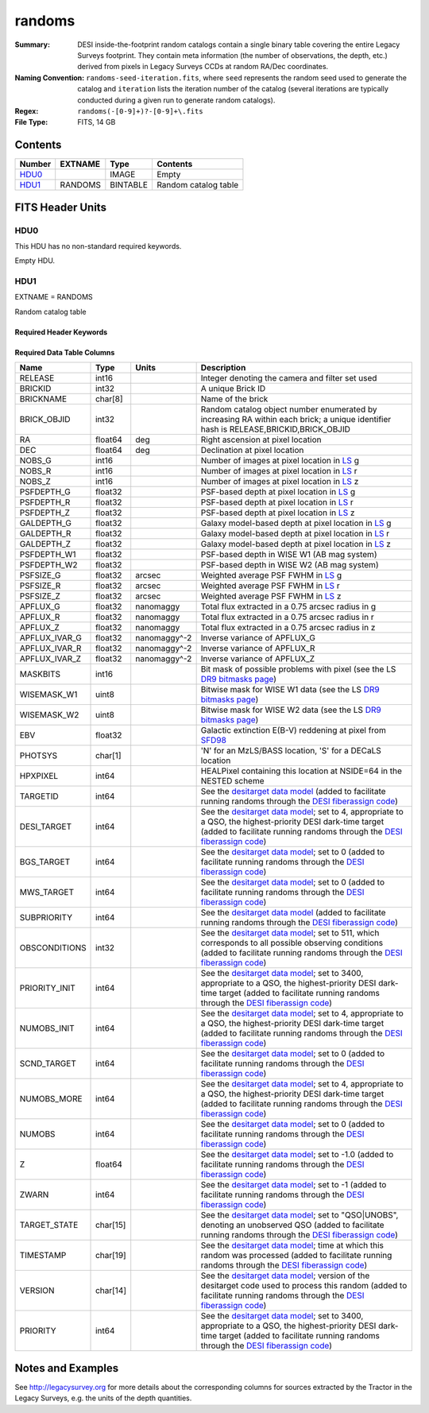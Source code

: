 =======
randoms
=======

:Summary: DESI inside-the-footprint random catalogs contain a single binary table
    covering the entire Legacy Surveys footprint. They contain meta information
    (the number of observations, the depth, etc.) derived from pixels in Legacy
    Surveys CCDs at random RA/Dec coordinates.
:Naming Convention: ``randoms-seed-iteration.fits``, where ``seed`` represents
    the random seed used to generate the catalog and ``iteration`` lists the iteration
    number of the catalog (several iterations are typically conducted
    during a given run to generate random catalogs).
:Regex: ``randoms(-[0-9]+)?-[0-9]+\.fits``
:File Type: FITS, 14 GB

Contents
========

====== ======= ======== ===================
Number EXTNAME Type     Contents
====== ======= ======== ===================
HDU0_          IMAGE    Empty
HDU1_  RANDOMS BINTABLE Random catalog table
====== ======= ======== ===================


FITS Header Units
=================

HDU0
----

This HDU has no non-standard required keywords.

Empty HDU.

HDU1
----

EXTNAME = RANDOMS

Random catalog table

Required Header Keywords
~~~~~~~~~~~~~~~~~~~~~~~~

.. collapse:: Required Header Keywords Table

    .. rst-class:: keywords

    ======== ============= ===== ========================================
    KEY      Example Value Type  Comment
    ======== ============= ===== ========================================
    NAXIS1   281           int   Width of table in bytes
    NAXIS2   1124357626    int   Number of rows in table
    FILENSID 2             int   HEALPix nside covered by file
    FILENEST T             bool  HEALPix nested (not ring) ordering
    FILEHPX  11,5,4        str   HEALPix pixel(s) covered by file
    DR       9             int   `Legacy Surveys`_ (LS) Data Release used to generate randoms
    DENSITY  45000         int   Number of random points generated per sq. deg.
    APRAD    0.75          float Aperture radius used to calculate flux-related quantities (arcsec)
    SEED     1             int   Seed used to generate random catalog
    ADDMTL   F             bool  ``True`` if MTL-related columns were added to the parent catalog used to build this catalog
    HPXNSIDE 64            int   HEALPix nside
    HPXNEST  T             bool  HEALPix nested (not ring) ordering
    SUPP     F             bool  ``True`` if randoms were generated without using `LS`_ pixels
    RESOLVE  T             bool  ``True`` if from unique imaging
    RESEED   626           int   Seed used to re-shuffle combined random catalogs to ensure randomness
    MTLSPLIT T             bool  ``True`` if MTL-related columns were added to this random catalog
    ======== ============= ===== ========================================

Required Data Table Columns
~~~~~~~~~~~~~~~~~~~~~~~~~~~

.. rst-class:: columns

============= ======== ============== ===================
Name          Type     Units          Description
============= ======== ============== ===================
RELEASE       int16                   Integer denoting the camera and filter set used
BRICKID       int32                   A unique Brick ID
BRICKNAME     char[8]                 Name of the brick
BRICK_OBJID   int32                   Random catalog object number enumerated by increasing RA within each brick; a unique identifier hash is RELEASE,BRICKID,BRICK_OBJID
RA            float64  deg            Right ascension at pixel location
DEC           float64  deg            Declination at pixel location
NOBS_G        int16                   Number of images at pixel location in `LS`_ g
NOBS_R        int16                   Number of images at pixel location in `LS`_ r
NOBS_Z        int16                   Number of images at pixel location in `LS`_ z
PSFDEPTH_G    float32                 PSF-based depth at pixel location in `LS`_ g
PSFDEPTH_R    float32                 PSF-based depth at pixel location in `LS`_ r
PSFDEPTH_Z    float32                 PSF-based depth at pixel location in `LS`_ z
GALDEPTH_G    float32                 Galaxy model-based depth at pixel location in `LS`_ g
GALDEPTH_R    float32                 Galaxy model-based depth at pixel location in `LS`_ r
GALDEPTH_Z    float32                 Galaxy model-based depth at pixel location in `LS`_ z
PSFDEPTH_W1   float32                 PSF-based depth in WISE W1 (AB mag system)
PSFDEPTH_W2   float32                 PSF-based depth in WISE W2 (AB mag system)
PSFSIZE_G     float32  arcsec         Weighted average PSF FWHM in `LS`_ g
PSFSIZE_R     float32  arcsec         Weighted average PSF FWHM in `LS`_ r
PSFSIZE_Z     float32  arcsec         Weighted average PSF FWHM in `LS`_ z
APFLUX_G      float32  nanomaggy      Total flux extracted in a 0.75 arcsec radius in g
APFLUX_R      float32  nanomaggy      Total flux extracted in a 0.75 arcsec radius in r
APFLUX_Z      float32  nanomaggy      Total flux extracted in a 0.75 arcsec radius in z
APFLUX_IVAR_G float32  nanomaggy^-2   Inverse variance of APFLUX_G
APFLUX_IVAR_R float32  nanomaggy^-2   Inverse variance of APFLUX_R
APFLUX_IVAR_Z float32  nanomaggy^-2   Inverse variance of APFLUX_Z
MASKBITS      int16                   Bit mask of possible problems with pixel (see the LS `DR9 bitmasks page`_)
WISEMASK_W1   uint8                   Bitwise mask for WISE W1 data (see the LS `DR9 bitmasks page`_)
WISEMASK_W2   uint8                   Bitwise mask for WISE W2 data (see the LS `DR9 bitmasks page`_)
EBV           float32                 Galactic extinction E(B-V) reddening at pixel from `SFD98`_
PHOTSYS       char[1]                 'N' for an MzLS/BASS location, 'S' for a DECaLS location
HPXPIXEL      int64                   HEALPixel containing this location at NSIDE=64 in the NESTED scheme
TARGETID      int64                   See the `desitarget data model`_ (added to facilitate running randoms through the `DESI fiberassign code`_)
DESI_TARGET   int64                   See the `desitarget data model`_; set to 4, appropriate to a QSO, the highest-priority DESI dark-time target (added to facilitate running randoms through the `DESI fiberassign code`_)
BGS_TARGET    int64                   See the `desitarget data model`_; set to 0 (added to facilitate running randoms through the `DESI fiberassign code`_)
MWS_TARGET    int64                   See the `desitarget data model`_; set to 0 (added to facilitate running randoms through the `DESI fiberassign code`_)
SUBPRIORITY   int64                   See the `desitarget data model`_ (added to facilitate running randoms through the `DESI fiberassign code`_)
OBSCONDITIONS int32                   See the `desitarget data model`_; set to 511, which corresponds to all possible observing conditions (added to facilitate running randoms through the `DESI fiberassign code`_)
PRIORITY_INIT int64                   See the `desitarget data model`_; set to 3400, appropriate to a QSO, the highest-priority DESI dark-time target (added to facilitate running randoms through the `DESI fiberassign code`_)
NUMOBS_INIT   int64                   See the `desitarget data model`_; set to 4, appropriate to a QSO, the highest-priority DESI dark-time target (added to facilitate running randoms through the `DESI fiberassign code`_)
SCND_TARGET   int64                   See the `desitarget data model`_; set to 0 (added to facilitate running randoms through the `DESI fiberassign code`_)
NUMOBS_MORE   int64                   See the `desitarget data model`_; set to 4, appropriate to a QSO, the highest-priority DESI dark-time target (added to facilitate running randoms through the `DESI fiberassign code`_)
NUMOBS        int64                   See the `desitarget data model`_; set to 0 (added to facilitate running randoms through the `DESI fiberassign code`_)
Z             float64                 See the `desitarget data model`_; set to -1.0 (added to facilitate running randoms through the `DESI fiberassign code`_)
ZWARN         int64                   See the `desitarget data model`_; set to -1 (added to facilitate running randoms through the `DESI fiberassign code`_)
TARGET_STATE  char[15]                See the `desitarget data model`_; set to "QSO|UNOBS", denoting an unobserved QSO (added to facilitate running randoms through the `DESI fiberassign code`_)
TIMESTAMP     char[19]                See the `desitarget data model`_; time at which this random was processed (added to facilitate running randoms through the `DESI fiberassign code`_)
VERSION       char[14]                See the `desitarget data model`_; version of the desitarget code used to process this random (added to facilitate running randoms through the `DESI fiberassign code`_)
PRIORITY      int64                   See the `desitarget data model`_; set to 3400, appropriate to a QSO, the highest-priority DESI dark-time target (added to facilitate running randoms through the `DESI fiberassign code`_)
============= ======== ============== ===================


Notes and Examples
==================

See http://legacysurvey.org for more details about the corresponding columns for sources extracted by
the Tractor in the Legacy Surveys, e.g. the units of the depth quantities.

.. _`SFD98`: http://adsabs.harvard.edu/abs/1998ApJ...500..525S
.. _`Legacy Surveys`: http://legacysurvey.org
.. _`LS`: http://legacysurvey.org/dr9/catalogs/
.. _`DR9 bitmasks page`: https://www.legacysurvey.org/dr9/bitmasks/
.. _`desitarget data model`: https://desidatamodel.readthedocs.io/en/latest/DESI_TARGET/index.html
.. _`DESI fiberassign code`: https://github.com/desihub/fiberassign
